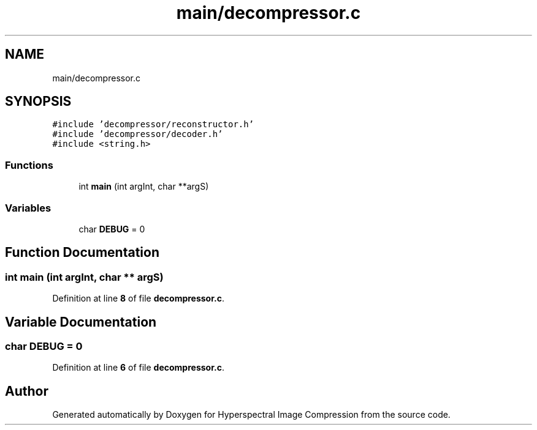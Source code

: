 .TH "main/decompressor.c" 3 "Version 1.0" "Hyperspectral Image Compression" \" -*- nroff -*-
.ad l
.nh
.SH NAME
main/decompressor.c
.SH SYNOPSIS
.br
.PP
\fC#include 'decompressor/reconstructor\&.h'\fP
.br
\fC#include 'decompressor/decoder\&.h'\fP
.br
\fC#include <string\&.h>\fP
.br

.SS "Functions"

.in +1c
.ti -1c
.RI "int \fBmain\fP (int argInt, char **argS)"
.br
.in -1c
.SS "Variables"

.in +1c
.ti -1c
.RI "char \fBDEBUG\fP = 0"
.br
.in -1c
.SH "Function Documentation"
.PP 
.SS "int main (int argInt, char ** argS)"

.PP
Definition at line \fB8\fP of file \fBdecompressor\&.c\fP\&.
.SH "Variable Documentation"
.PP 
.SS "char DEBUG = 0"

.PP
Definition at line \fB6\fP of file \fBdecompressor\&.c\fP\&.
.SH "Author"
.PP 
Generated automatically by Doxygen for Hyperspectral Image Compression from the source code\&.
